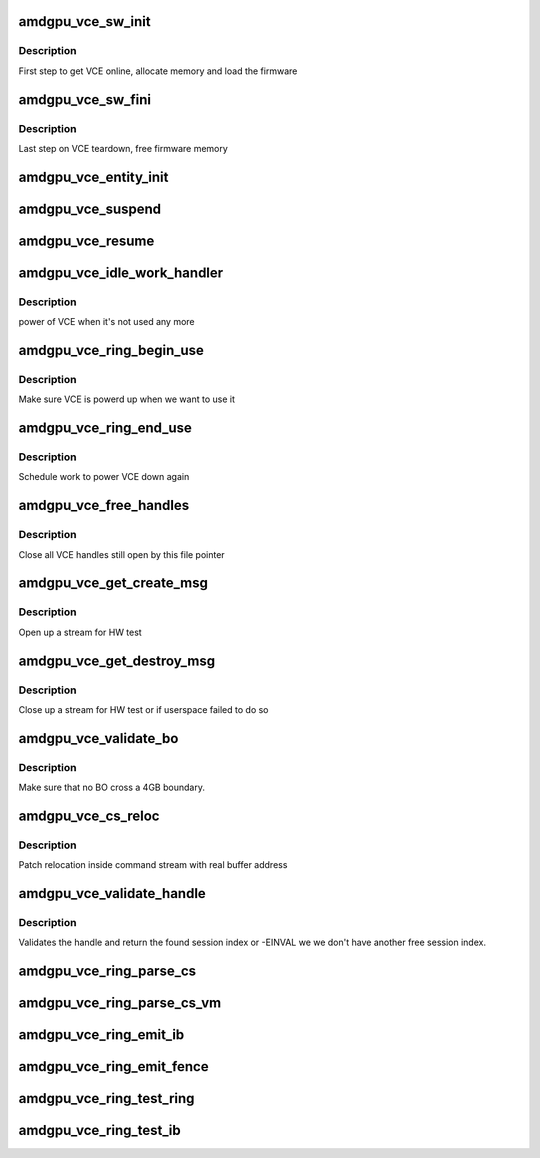 .. -*- coding: utf-8; mode: rst -*-
.. src-file: drivers/gpu/drm/amd/amdgpu/amdgpu_vce.c

.. _`amdgpu_vce_sw_init`:

amdgpu_vce_sw_init
==================

.. c:function:: int amdgpu_vce_sw_init(struct amdgpu_device *adev, unsigned long size)

    allocate memory, load vce firmware

    :param adev:
        amdgpu_device pointer
    :type adev: struct amdgpu_device \*

    :param size:
        *undescribed*
    :type size: unsigned long

.. _`amdgpu_vce_sw_init.description`:

Description
-----------

First step to get VCE online, allocate memory and load the firmware

.. _`amdgpu_vce_sw_fini`:

amdgpu_vce_sw_fini
==================

.. c:function:: int amdgpu_vce_sw_fini(struct amdgpu_device *adev)

    free memory

    :param adev:
        amdgpu_device pointer
    :type adev: struct amdgpu_device \*

.. _`amdgpu_vce_sw_fini.description`:

Description
-----------

Last step on VCE teardown, free firmware memory

.. _`amdgpu_vce_entity_init`:

amdgpu_vce_entity_init
======================

.. c:function:: int amdgpu_vce_entity_init(struct amdgpu_device *adev)

    init entity

    :param adev:
        amdgpu_device pointer
    :type adev: struct amdgpu_device \*

.. _`amdgpu_vce_suspend`:

amdgpu_vce_suspend
==================

.. c:function:: int amdgpu_vce_suspend(struct amdgpu_device *adev)

    unpin VCE fw memory

    :param adev:
        amdgpu_device pointer
    :type adev: struct amdgpu_device \*

.. _`amdgpu_vce_resume`:

amdgpu_vce_resume
=================

.. c:function:: int amdgpu_vce_resume(struct amdgpu_device *adev)

    pin VCE fw memory

    :param adev:
        amdgpu_device pointer
    :type adev: struct amdgpu_device \*

.. _`amdgpu_vce_idle_work_handler`:

amdgpu_vce_idle_work_handler
============================

.. c:function:: void amdgpu_vce_idle_work_handler(struct work_struct *work)

    power off VCE

    :param work:
        pointer to work structure
    :type work: struct work_struct \*

.. _`amdgpu_vce_idle_work_handler.description`:

Description
-----------

power of VCE when it's not used any more

.. _`amdgpu_vce_ring_begin_use`:

amdgpu_vce_ring_begin_use
=========================

.. c:function:: void amdgpu_vce_ring_begin_use(struct amdgpu_ring *ring)

    power up VCE

    :param ring:
        amdgpu ring
    :type ring: struct amdgpu_ring \*

.. _`amdgpu_vce_ring_begin_use.description`:

Description
-----------

Make sure VCE is powerd up when we want to use it

.. _`amdgpu_vce_ring_end_use`:

amdgpu_vce_ring_end_use
=======================

.. c:function:: void amdgpu_vce_ring_end_use(struct amdgpu_ring *ring)

    power VCE down

    :param ring:
        amdgpu ring
    :type ring: struct amdgpu_ring \*

.. _`amdgpu_vce_ring_end_use.description`:

Description
-----------

Schedule work to power VCE down again

.. _`amdgpu_vce_free_handles`:

amdgpu_vce_free_handles
=======================

.. c:function:: void amdgpu_vce_free_handles(struct amdgpu_device *adev, struct drm_file *filp)

    free still open VCE handles

    :param adev:
        amdgpu_device pointer
    :type adev: struct amdgpu_device \*

    :param filp:
        drm file pointer
    :type filp: struct drm_file \*

.. _`amdgpu_vce_free_handles.description`:

Description
-----------

Close all VCE handles still open by this file pointer

.. _`amdgpu_vce_get_create_msg`:

amdgpu_vce_get_create_msg
=========================

.. c:function:: int amdgpu_vce_get_create_msg(struct amdgpu_ring *ring, uint32_t handle, struct dma_fence **fence)

    generate a VCE create msg

    :param ring:
        ring we should submit the msg to
    :type ring: struct amdgpu_ring \*

    :param handle:
        VCE session handle to use
    :type handle: uint32_t

    :param fence:
        optional fence to return
    :type fence: struct dma_fence \*\*

.. _`amdgpu_vce_get_create_msg.description`:

Description
-----------

Open up a stream for HW test

.. _`amdgpu_vce_get_destroy_msg`:

amdgpu_vce_get_destroy_msg
==========================

.. c:function:: int amdgpu_vce_get_destroy_msg(struct amdgpu_ring *ring, uint32_t handle, bool direct, struct dma_fence **fence)

    generate a VCE destroy msg

    :param ring:
        ring we should submit the msg to
    :type ring: struct amdgpu_ring \*

    :param handle:
        VCE session handle to use
    :type handle: uint32_t

    :param direct:
        *undescribed*
    :type direct: bool

    :param fence:
        optional fence to return
    :type fence: struct dma_fence \*\*

.. _`amdgpu_vce_get_destroy_msg.description`:

Description
-----------

Close up a stream for HW test or if userspace failed to do so

.. _`amdgpu_vce_validate_bo`:

amdgpu_vce_validate_bo
======================

.. c:function:: int amdgpu_vce_validate_bo(struct amdgpu_cs_parser *p, uint32_t ib_idx, int lo, int hi, unsigned size, int32_t index)

    make sure not to cross 4GB boundary

    :param p:
        parser context
    :type p: struct amdgpu_cs_parser \*

    :param ib_idx:
        *undescribed*
    :type ib_idx: uint32_t

    :param lo:
        address of lower dword
    :type lo: int

    :param hi:
        address of higher dword
    :type hi: int

    :param size:
        minimum size
    :type size: unsigned

    :param index:
        bs/fb index
    :type index: int32_t

.. _`amdgpu_vce_validate_bo.description`:

Description
-----------

Make sure that no BO cross a 4GB boundary.

.. _`amdgpu_vce_cs_reloc`:

amdgpu_vce_cs_reloc
===================

.. c:function:: int amdgpu_vce_cs_reloc(struct amdgpu_cs_parser *p, uint32_t ib_idx, int lo, int hi, unsigned size, uint32_t index)

    command submission relocation

    :param p:
        parser context
    :type p: struct amdgpu_cs_parser \*

    :param ib_idx:
        *undescribed*
    :type ib_idx: uint32_t

    :param lo:
        address of lower dword
    :type lo: int

    :param hi:
        address of higher dword
    :type hi: int

    :param size:
        minimum size
    :type size: unsigned

    :param index:
        *undescribed*
    :type index: uint32_t

.. _`amdgpu_vce_cs_reloc.description`:

Description
-----------

Patch relocation inside command stream with real buffer address

.. _`amdgpu_vce_validate_handle`:

amdgpu_vce_validate_handle
==========================

.. c:function:: int amdgpu_vce_validate_handle(struct amdgpu_cs_parser *p, uint32_t handle, uint32_t *allocated)

    validate stream handle

    :param p:
        parser context
    :type p: struct amdgpu_cs_parser \*

    :param handle:
        handle to validate
    :type handle: uint32_t

    :param allocated:
        allocated a new handle?
    :type allocated: uint32_t \*

.. _`amdgpu_vce_validate_handle.description`:

Description
-----------

Validates the handle and return the found session index or -EINVAL
we we don't have another free session index.

.. _`amdgpu_vce_ring_parse_cs`:

amdgpu_vce_ring_parse_cs
========================

.. c:function:: int amdgpu_vce_ring_parse_cs(struct amdgpu_cs_parser *p, uint32_t ib_idx)

    parse and validate the command stream

    :param p:
        parser context
    :type p: struct amdgpu_cs_parser \*

    :param ib_idx:
        *undescribed*
    :type ib_idx: uint32_t

.. _`amdgpu_vce_ring_parse_cs_vm`:

amdgpu_vce_ring_parse_cs_vm
===========================

.. c:function:: int amdgpu_vce_ring_parse_cs_vm(struct amdgpu_cs_parser *p, uint32_t ib_idx)

    parse the command stream in VM mode

    :param p:
        parser context
    :type p: struct amdgpu_cs_parser \*

    :param ib_idx:
        *undescribed*
    :type ib_idx: uint32_t

.. _`amdgpu_vce_ring_emit_ib`:

amdgpu_vce_ring_emit_ib
=======================

.. c:function:: void amdgpu_vce_ring_emit_ib(struct amdgpu_ring *ring, struct amdgpu_ib *ib, unsigned vmid, bool ctx_switch)

    execute indirect buffer

    :param ring:
        engine to use
    :type ring: struct amdgpu_ring \*

    :param ib:
        the IB to execute
    :type ib: struct amdgpu_ib \*

    :param vmid:
        *undescribed*
    :type vmid: unsigned

    :param ctx_switch:
        *undescribed*
    :type ctx_switch: bool

.. _`amdgpu_vce_ring_emit_fence`:

amdgpu_vce_ring_emit_fence
==========================

.. c:function:: void amdgpu_vce_ring_emit_fence(struct amdgpu_ring *ring, u64 addr, u64 seq, unsigned flags)

    add a fence command to the ring

    :param ring:
        engine to use
    :type ring: struct amdgpu_ring \*

    :param addr:
        *undescribed*
    :type addr: u64

    :param seq:
        *undescribed*
    :type seq: u64

    :param flags:
        *undescribed*
    :type flags: unsigned

.. _`amdgpu_vce_ring_test_ring`:

amdgpu_vce_ring_test_ring
=========================

.. c:function:: int amdgpu_vce_ring_test_ring(struct amdgpu_ring *ring)

    test if VCE ring is working

    :param ring:
        the engine to test on
    :type ring: struct amdgpu_ring \*

.. _`amdgpu_vce_ring_test_ib`:

amdgpu_vce_ring_test_ib
=======================

.. c:function:: int amdgpu_vce_ring_test_ib(struct amdgpu_ring *ring, long timeout)

    test if VCE IBs are working

    :param ring:
        the engine to test on
    :type ring: struct amdgpu_ring \*

    :param timeout:
        *undescribed*
    :type timeout: long

.. This file was automatic generated / don't edit.

